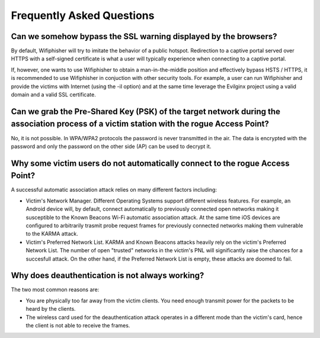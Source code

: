 Frequently Asked Questions
==========================

Can we somehow bypass the SSL warning displayed by the browsers?
^^^^^^^^^^^^^^^^^^^^^^^^^^^^^^^^^^^^^^^^^^^^^^^^^^^^^^^^^^^^^^^^

By default, Wifiphisher will try to imitate the behavior of a public
hotspot. Redirection to a captive portal served over HTTPS with a self-signed
certificate is what a user will typically experience when connecting to a captive portal.

If, however, one wants to use Wifiphisher to obtain a man-in-the-middle position
and effectively bypass HSTS / HTTPS, it is recommended to use Wifiphisher in
conjuction with other security tools.  For example, a user can run Wifiphisher
and provide the victims with Internet (using the -iI option) and at the same
time leverage the Evilginx project using a valid domain and a valid SSL
certificate.


Can we grab the Pre-Shared Key (PSK) of the target network during the association process of a victim station with the rogue Access Point?
^^^^^^^^^^^^^^^^^^^^^^^^^^^^^^^^^^^^^^^^^^^^^^^^^^^^^^^^^^^^^^^^^^^^^^^^^^^^^^^^^^^^^^^^^^^^^^^^^^^^^^^^^^^^^^^^^^^^^^^^^^^^^^^^^^^^^^^^^^

No, it is not possible. In WPA/WPA2 protocols the password is never transmitted
in the air. The data is encrypted with the password and only the password on the
other side (AP) can be used to decrypt it.

Why some victim users do not automatically connect to the rogue Access Point?
^^^^^^^^^^^^^^^^^^^^^^^^^^^^^^^^^^^^^^^^^^^^^^^^^^^^^^^^^^^^^^^^^^^^^^^^^^^^^

A successful automatic association attack relies on many different factors including:

* Victim's Network Manager. Different Operating Systems support different
  wireless features. For example, an Android device will, by default, connect
  automatically to previously connected open networks making it susceptible to
  the Known Beacons Wi-Fi automatic association attack. At the same time iOS
  devices are configured to arbitrarily trasmit probe request frames for
  previously connected networks making them vulnerable to the KARMA attack.  

* Victim's Preferred Network List. KARMA and Known Beacons attacks heavily rely
  on the victim's Preferred Network List. The number of open "trusted" networks
  in the victim's PNL will significantly raise the chances for a succesfull
  attack. On the other hand, if the Preferred Network List is empty, these
  attacks are doomed to fail.

Why does deauthentication is not always working?
^^^^^^^^^^^^^^^^^^^^^^^^^^^^^^^^^^^^^^^^^^^^^^^^

The two most common reasons are:

* You are physically too far away from the victim clients. You need enough
  transmit power for the packets to be heard by the clients.

* The wireless card used for the deauthentication attack operates in a
  different mode than the victim's card, hence the client is not able to
  receive the frames.
